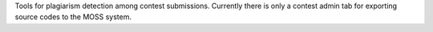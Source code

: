 Tools for plagiarism detection among contest submissions.
Currently there is only a contest admin tab for exporting source codes to the MOSS system.